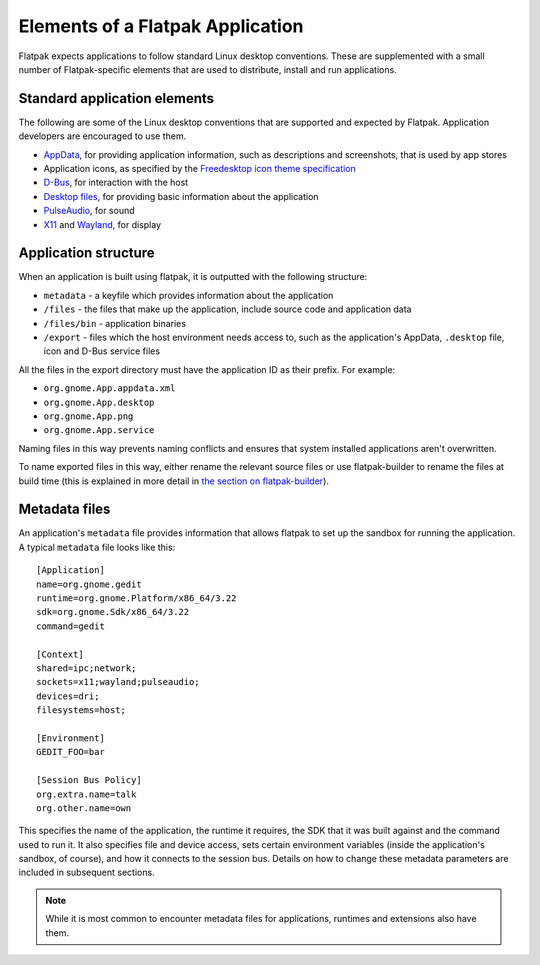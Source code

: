 Elements of a Flatpak Application
=================================

Flatpak expects applications to follow standard Linux desktop conventions. These are supplemented with a small number of Flatpak-specific elements that are used to distribute, install and run applications.

Standard application elements
-----------------------------

The following are some of the Linux desktop conventions that are supported and expected by Flatpak. Application developers are encouraged to use them.

* `AppData <https://www.freedesktop.org/software/appstream/docs/chap-Quickstart.html#sect-Quickstart-DesktopApps>`_, for providing application information, such as descriptions and screenshots, that is used by app stores
* Application icons, as specified by the `Freedesktop icon theme specification <https://standards.freedesktop.org/icon-theme-spec/icon-theme-spec-latest.html>`_
* `D-Bus <https://www.freedesktop.org/wiki/Software/dbus/>`_, for interaction with the host
* `Desktop files <https://standards.freedesktop.org/desktop-entry-spec/latest/>`_, for providing basic information about the application
* `PulseAudio <https://www.freedesktop.org/wiki/Software/PulseAudio/>`_, for sound
* `X11 <https://www.x.org/wiki/>`_ and `Wayland <https://wayland.freedesktop.org/>`_, for display

Application structure
---------------------

When an application is built using flatpak, it is outputted with the following structure:

* ``metadata`` - a keyfile which provides information about the application
* ``/files`` - the files that make up the application, include source code and application data
* ``/files/bin`` - application binaries
* ``/export`` - files which the host environment needs access to, such as the application's AppData, ``.desktop`` file, icon and D-Bus service files

All the files in the export directory must have the application ID as their prefix. For example: 

* ``org.gnome.App.appdata.xml``
* ``org.gnome.App.desktop``
* ``org.gnome.App.png``
* ``org.gnome.App.service``

Naming files in this way prevents naming conflicts and ensures that system installed applications aren't overwritten.

To name exported files in this way, either rename the relevant source files or use flatpak-builder to rename the files at build time (this is explained in more detail in `the section on flatpak-builder <flatpak-builder.html>`_).

Metadata files
--------------

An application's ``metadata`` file provides information that allows flatpak to set up the sandbox for running the application. A typical ``metadata`` file looks like this::

  [Application]
  name=org.gnome.gedit
  runtime=org.gnome.Platform/x86_64/3.22
  sdk=org.gnome.Sdk/x86_64/3.22
  command=gedit

  [Context]
  shared=ipc;network;
  sockets=x11;wayland;pulseaudio;
  devices=dri;
  filesystems=host;

  [Environment]
  GEDIT_FOO=bar

  [Session Bus Policy]
  org.extra.name=talk
  org.other.name=own

This specifies the name of the application, the runtime it requires, the SDK that it was built against and the command used to run it. It also specifies file and device access, sets certain environment variables (inside the application's sandbox, of course), and how it connects to the session bus. Details on how to change these metadata parameters are included in subsequent sections.

.. note::
  While it is most common to encounter metadata files for applications, runtimes and extensions also have them.
